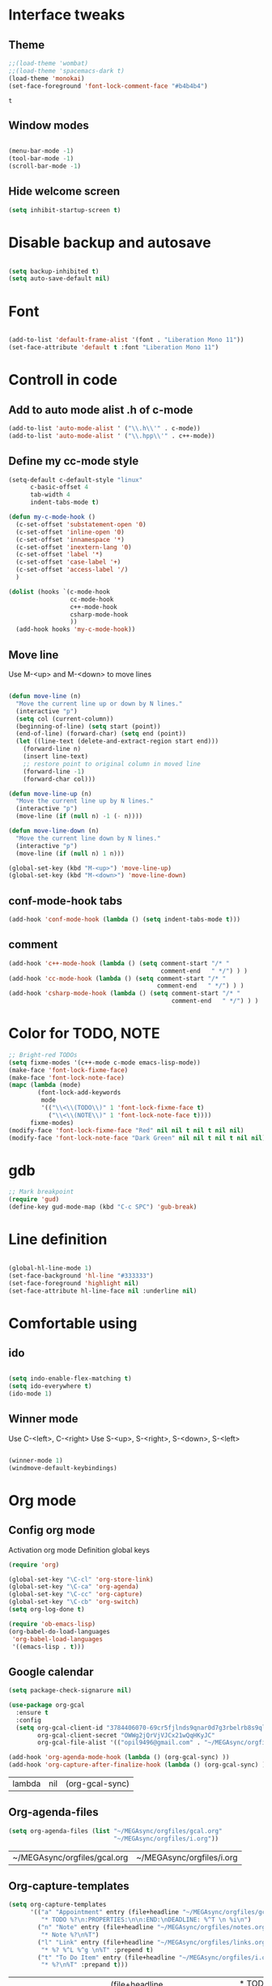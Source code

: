* Interface tweaks
** Theme
   #+BEGIN_SRC emacs-lisp
	 ;;(load-theme 'wombat)
	 ;;(load-theme 'spacemacs-dark t)
	 (load-theme 'monokai)
	 (set-face-foreground 'font-lock-comment-face "#b4b4b4")
   #+END_SRC

   #+RESULTS:
   : t

** Window modes
#+BEGIN_SRC emacs-lisp

  (menu-bar-mode -1)
  (tool-bar-mode -1)
  (scroll-bar-mode -1)

#+END_SRC

** Hide welcome screen
   #+BEGIN_SRC emacs-lisp
     (setq inhibit-startup-screen t)
   #+END_SRC
* Disable backup and autosave
  #+BEGIN_SRC emacs-lisp

    (setq backup-inhibited t)
    (setq auto-save-default nil)

  #+END_SRC
* Font
#+BEGIN_SRC emacs-lisp

  (add-to-list 'default-frame-alist '(font . "Liberation Mono 11"))
  (set-face-attribute 'default t :font "Liberation Mono 11")

#+END_SRC

* Controll in code
** Add to auto mode alist .h of c-mode
   #+BEGIN_SRC emacs-lisp
	 (add-to-list 'auto-mode-alist ' ("\\.h\\'" . c-mode))
	 (add-to-list 'auto-mode-alist ' ("\\.hpp\\'" . c++-mode))
   #+END_SRC

** Define my cc-mode style
   #+BEGIN_SRC emacs-lisp
	 (setq-default c-default-style "linux"
		   c-basic-offset 4
		   tab-width 4
		   indent-tabs-mode t)

	 (defun my-c-mode-hook ()
	   (c-set-offset 'substatement-open '0)
	   (c-set-offset 'inline-open '0)
	   (c-set-offset 'innamespace '*)
	   (c-set-offset 'inextern-lang '0)
	   (c-set-offset 'label '*)
	   (c-set-offset 'case-label '+)
	   (c-set-offset 'access-label '/)
	   )

	 (dolist (hooks `(c-mode-hook 
					  cc-mode-hook
					  c++-mode-hook
					  csharp-mode-hook
					  ))
	   (add-hook hooks 'my-c-mode-hook))
   #+END_SRC
** Move line
   Use M-<up> and M-<down> to move lines
   #+BEGIN_SRC emacs-lisp

(defun move-line (n)
  "Move the current line up or down by N lines."
  (interactive "p")
  (setq col (current-column))
  (beginning-of-line) (setq start (point))
  (end-of-line) (forward-char) (setq end (point))
  (let ((line-text (delete-and-extract-region start end)))
    (forward-line n)
    (insert line-text)
    ;; restore point to original column in moved line
    (forward-line -1)
    (forward-char col)))

(defun move-line-up (n)
  "Move the current line up by N lines."
  (interactive "p")
  (move-line (if (null n) -1 (- n))))

(defun move-line-down (n)
  "Move the current line down by N lines."
  (interactive "p")
  (move-line (if (null n) 1 n)))

(global-set-key (kbd "M-<up>") 'move-line-up)
(global-set-key (kbd "M-<down>") 'move-line-down)

   #+END_SRC

** conf-mode-hook tabs
   #+BEGIN_SRC emacs-lisp
	 (add-hook 'conf-mode-hook (lambda () (setq indent-tabs-mode t)))
   #+END_SRC
** comment
#+BEGIN_SRC emacs-lisp
  (add-hook 'c++-mode-hook (lambda () (setq comment-start "/* "
											comment-end   " */") ) )
  (add-hook 'cc-mode-hook (lambda () (setq comment-start "/* "
										   comment-end   " */") ) )
  (add-hook 'csharp-mode-hook (lambda () (setq comment-start "/* "
											   comment-end   " */") ) )
#+END_SRC
* Color for TODO, NOTE
  #+BEGIN_SRC emacs-lisp
    ;; Bright-red TODOs
    (setq fixme-modes '(c++-mode c-mode emacs-lisp-mode))
    (make-face 'font-lock-fixme-face)
    (make-face 'font-lock-note-face)
    (mapc (lambda (mode)
            (font-lock-add-keywords
             mode
             '(("\\<\\(TODO\\)" 1 'font-lock-fixme-face t)
               ("\\<\\(NOTE\\)" 1 'font-lock-note-face t))))
          fixme-modes)
    (modify-face 'font-lock-fixme-face "Red" nil nil t nil t nil nil)
    (modify-face 'font-lock-note-face "Dark Green" nil nil t nil t nil nil)
  #+END_SRC

* gdb
  #+BEGIN_SRC emacs-lisp 
	;; Mark breakpoint 
	(require 'gud)
	(define-key gud-mode-map (kbd "C-c SPC") 'gub-break)
  #+END_SRC
* Line definition
#+BEGIN_SRC emacs-lisp

  (global-hl-line-mode 1)
  (set-face-background 'hl-line "#333333")
  (set-face-foreground 'highlight nil)
  (set-face-attribute hl-line-face nil :underline nil)

#+END_SRC
* Comfortable using
** ido
   #+BEGIN_SRC emacs-lisp

	 (setq indo-enable-flex-matching t)
	 (setq ido-everywhere t)
	 (ido-mode 1)

   #+END_SRC
** Winner mode 
   Use C-<left>, C-<right>
   Use S-<up>, S-<right>, S-<down>, S-<left>
   #+BEGIN_SRC emacs-lisp

	 (winner-mode 1)
	 (windmove-default-keybindings)

   #+END_SRC

* Org mode
** Config org mode
  Activation org mode
  Definition global keys
  #+BEGIN_SRC emacs-lisp
    (require 'org)

    (global-set-key "\C-cl" 'org-store-link)
    (global-set-key "\C-ca" 'org-agenda)
    (global-set-key "\C-cc" 'org-capture)
    (global-set-key "\C-cb" 'org-switch)
    (setq org-log-done t)

    (require 'ob-emacs-lisp)
    (org-babel-do-load-languages
     'org-babel-load-languages
     '((emacs-lisp . t)))
  #+END_SRC
** Google calendar
   #+BEGIN_SRC emacs-lisp
	 (setq package-check-signarure nil)

	 (use-package org-gcal
	   :ensure t
	   :config
	   (setq org-gcal-client-id "3784406070-69cr5fjlnds9qnar0d7g3rbelrb8s9ql.apps.googleusercontent.com"
			 org-gcal-client-secret "OWWg2jQrVjVJCx21wQqHKyJC"
			 org-gcal-file-alist '(("opil9496@gmail.com" . "~/MEGAsync/orgfiles/gcal.org")) ))

	 (add-hook 'org-agenda-mode-hook (lambda () (org-gcal-sync) ))
	 (add-hook 'org-capture-after-finalize-hook (lambda () (org-gcal-sync) ))
   #+END_SRC

   #+RESULTS:
   | lambda | nil | (org-gcal-sync) |

** Org-agenda-files
   #+BEGIN_SRC emacs-lisp
     (setq org-agenda-files (list "~/MEGAsync/orgfiles/gcal.org"
                                  "~/MEGAsync/orgfiles/i.org"))
   #+END_SRC

   #+RESULTS:
   | ~/MEGAsync/orgfiles/gcal.org | ~/MEGAsync/orgfiles/i.org |

** Org-capture-templates
   #+BEGIN_SRC emacs-lisp
     (setq org-capture-templates
           '(("a" "Appointment" entry (file+headline "~/MEGAsync/orgfiles/gcal.org" "Appointments")
              "* TODO %?\n:PROPERTIES:\n\n:END:\nDEADLINE: %^T \n %i\n")
             ("n" "Note" entry (file+headline "~/MEGAsync/orgfiles/notes.org" "Notes")
              "* Note %?\n%T")
             ("l" "Link" entry (file+headline "~/MEGAsync/orgfiles/links.org" "Links")
              "* %? %^L %^g \n%T" :prepend t)
             ("t" "To Do Item" entry (file+headline "~/MEGAsync/orgfiles/i.org" "To Do Items")
              "* %?\n%T" :prepand t)))
   #+END_SRC

   #+RESULTS:
   | a | Appointment | entry | (file+headline ~/MEGAsync/orgfiles/gcal.org Appointments) | * TODO %?\n:PROPERTIES:\n\n:END:\nDEADLINE: %^T \n %i\n |          |   |
   | n | Note        | entry | (file+headline ~/MEGAsync/orgfiles/notes.org Notes)       | * Note %?\n%T                                           |          |   |
   | l | Link        | entry | (file+headline ~/MEGAsync/orgfiles/links.org Links)       | * %? %^L %^g \n%T                                       | :prepend | t |
   | t | To Do Item  | entry | (file+headline ~/MEGAsync/orgfiles/i.org To Do Items)     | * %?\n%T                                                | :prepand | t |

** Org bullets
   #+BEGIN_SRC emacs-lisp
     (use-package org-bullets
       :ensure t
       :config
       (add-hook 'org-mode-hook (lambda () (org-bullets-mode 1))))

   #+END_SRC

** org-ac
   #+BEGIN_SRC emacs-lisp
     (use-package org-ac
       :ensure t
       :init (progn
               (require 'org-ac)
               (org-ac/config-default)
               ))
   #+END_SRC

   #+RESULTS:
* Packages
** Try
   Provides use package without installing
   #+BEGIN_SRC emacs-lisp

	 (use-package try
	   :ensure t)

   #+END_SRC
** Which key
   Show help about keys
   #+BEGIN_SRC emacs-lisp

	 (use-package which-key
	   :ensure t
	   :config (which-key-mode))

   #+END_SRC

** Auto complete
   #+BEGIN_SRC emacs-lisp

	 (use-package auto-complete
	   :ensure t
	   :init
	   (progn
		 (ac-config-default)
		 (global-auto-complete-mode t)
		 ))

   #+END_SRC

** Multiple cursors
   #+BEGIN_SRC emacs-lisp

	 (use-package multiple-cursors
	   :ensure t
	   :init
	   (progn
		 (global-set-key (kbd "C-S-c C-S-c") 'mc/edit-lines)
		 (global-set-key (kbd "C->") 'mc/mark-next-like-this)
		 (global-set-key (kbd "C-<") 'mc/mark-previous-like-this)
		 (global-set-key (kbd "C-c C-<") 'mc/mark-all-like-this)
		 (global-set-key (kbd "C-S-<mouse-1>") 'mc/add-cursor-on-click)	
		 ))

   #+END_SRC

** Swiper and counsel
   Change standard using console and search
   #+BEGIN_SRC emacs-lisp

	 (use-package counsel
	   :ensure t
	   )
	 (use-package swiper
	   :ensure t
	   :bind (("C-s" . swiper)
			  ("C-r" . swiper)
			  ("C-c C-r" . ivy-resume)
			  ("M-x" . counsel-M-x)
			  ("C-x C-f" . counsel-find-file))
	   :config
	   (progn
		 (ivy-mode 1)
		 (setq ivy-use-virtual-buffers t)
		 (setq enable-recursive-minibuffers t)
		 (define-key minibuffer-local-map (kbd "C-r") 'counsel-minibuffer-history)
		 ))

   #+END_SRC

** PHP-mode
   #+BEGIN_SRC emacs-lisp
     (use-package php-mode
       :ensure t
       :config
       (add-hook 'php-mode-hook
                 '(lambda () (define-abbrev php-mode-abbrev-table "ex" "extends")))
       (add-hook 'php-mode-hook
                 '(lambda ()
                    (setq indent-tabs-mode t)
                    (c-basic-offset 2)
                    (setq tab-width 4))))
   #+END_SRC

** Web-mode
   #+BEGIN_SRC emacs-lisp
     (use-package web-mode
       :ensure t
       :init
       (progn
         (add-to-list 'auto-mode-alist '("\\.phtml\\'" . web-mode))
         (add-to-list 'auto-mode-alist '("\\.tpl\\.php\\'" . web-mode))
         (add-to-list 'auto-mode-alist '("\\.[agj]sp\\'" . web-mode))
         (add-to-list 'auto-mode-alist '("\\.as[cp]x\\'" . web-mode))
         (add-to-list 'auto-mode-alist '("\\.erb\\'" . web-mode))
         (add-to-list 'auto-mode-alist '("\\.mustache\\'" . web-mode))
         (add-to-list 'auto-mode-alist '("\\.djhtml\\'" . web-mode))
         ))
   #+END_SRC

** Emmet
   #+BEGIN_SRC emacs-lisp

	 (use-package emmet-mode
	   :ensure t
	   :init
	   :config
	   (add-hook 'sgml-mode-hook 'emmet-mode)
	   (add-hook 'css-mode-hook ' emmet-mode)
	   (add-hook 'web-mode-hook ' emmet-mode))

   #+END_SRC

** Flycheck
   #+BEGIN_SRC emacs-lisp
	 (use-package flycheck
	   :ensure t
	   :init
	   (global-flycheck-mode t)
	   )
	 (setq-default flycheck-disabled-checkers '(c/c++-gcc))
   #+END_SRC
   
   #+RESULTS:
   
*** flycheck-pkg-config
	Extension for C/C++ mode
   #+BEGIN_SRC emacs-lisp
	 ;;(use-package flycheck-pkg-config
	 ;;  :ensure t
	 ;;  :init)
   #+END_SRC

*** flycheck-checkbashisms
	Extension for SHELL
   #+BEGIN_SRC emacs-lisp
	 (use-package flycheck-checkbashisms
	   :ensure t
	   :config
	   (flycheck-checkbashisms-setup))
   #+END_SRC
	
** Hungry delete
   Delete all blank space before any symbol
   #+BEGIN_SRC emacs-lisp
     (use-package hungry-delete
       :ensure t
       :config
       (global-hungry-delete-mode))
   #+END_SRC
   
   #+RESULTS:
   : t

** Expand region
   #+BEGIN_SRC emacs-lisp
     (use-package expand-region
       :ensure t
       :config
       (global-set-key (kbd "C-=") 'er/expand-region))
   #+END_SRC

   #+RESULTS:
   : t

** C-Sharp mode
#+BEGIN_SRC emacs-lisp
  (use-package csharp-mode
	:ensure t
	:init
	(defun my-csharp-mode-hook()
	  (electric-pair-local-mode 1))
	(progn
	  (add-hook 'csharp-mode-hook 'my-csharp-mode-hook))
	)
#+END_SRC
** Company mode
   [[http://company-mode.github.io/][Site of package]]
#+BEGIN_SRC emacs-lisp
  (use-package company
	:ensure t
	:init
	(progn
	  (add-hook 'after-init-hook 'global-company-mode)
	  )
	)
#+END_SRC
** Smartparens
#+BEGIN_SRC emacs-lisp
  (use-package smartparens
	:ensure t
	:init
	(smartparens-global-mode t)
	)
#+END_SRC
